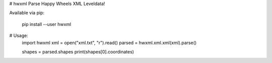 # hwxml
Parse Happy Wheels XML Leveldata!

Available via pip:

    pip install --user hwxml

# Usage:
    import hwxml
    xml = open("xml.txt", "r").read()
    parsed = hwxml.xml.xml(xml).parse()

    shapes = parsed.shapes
    print(shapes[0].coordinates)


